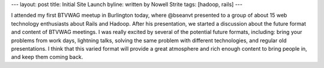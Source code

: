 ---
layout: post
title: Initial Site Launch
byline: written by Nowell Strite
tags: [hadoop, rails]
---

I attended my first BTVWAG meetup in Burlington today, where @bseanvt presented
to a group of about 15 web technology enthusiasts about Rails and Hadoop. After
his presentation, we started a discussion about the future format and content
of BTVWAG meetings. I was really excited by several of the potential future
formats, including: bring your problems from work days, lightning talks,
solving the same problem with different technologies, and regular old
presentations. I think that this varied format will provide a great atmosphere
and rich enough content to bring people in, and keep them coming back.

